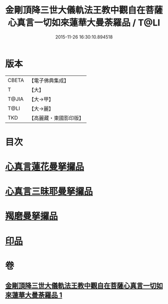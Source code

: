 #+TITLE: 金剛頂降三世大儀軌法王教中觀自在菩薩心真言一切如來蓮華大曼荼羅品 / T@LI
#+DATE: 2015-11-26 16:30:10.894518
* 版本
 |     CBETA|【電子佛典集成】|
 |         T|【大】     |
 |     T@JIA|【大→甲】   |
 |      T@LI|【大→麗】   |
 |       TKD|【高麗藏・東國影印版】|

* 目次
* [[file:KR6j0238_001.txt::0031b4][心真言蓮花曼拏攞品]]
* [[file:KR6j0238_001.txt::0031b8][心真言三昧耶曼拏攞品]]
* [[file:KR6j0238_001.txt::0031b12][羯磨曼拏攞品]]
* [[file:KR6j0238_001.txt::0031c16][印品]]
* 卷
** [[file:KR6j0238_001.txt][金剛頂降三世大儀軌法王教中觀自在菩薩心真言一切如來蓮華大曼荼羅品 1]]

